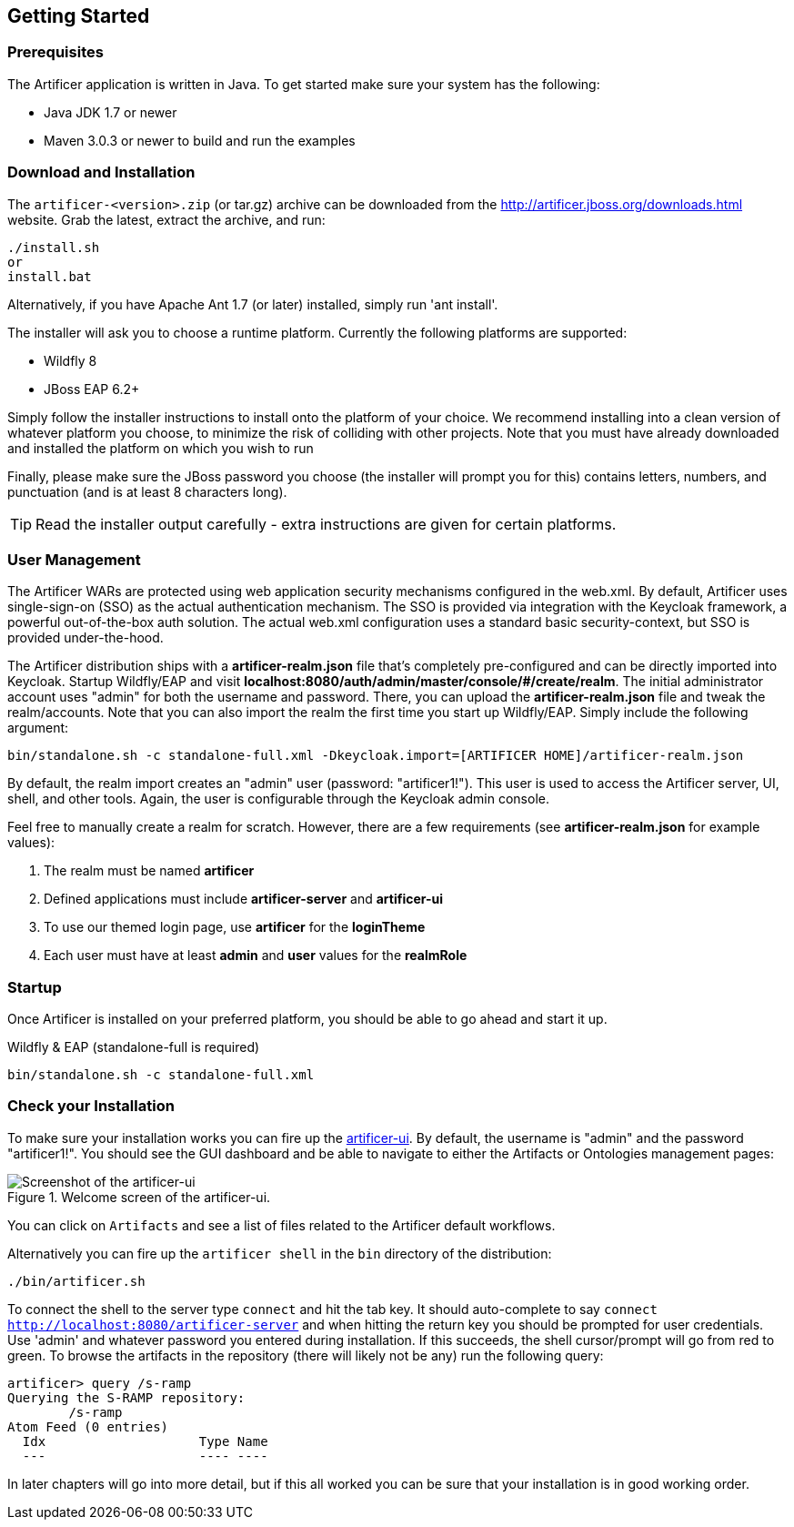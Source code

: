 Getting Started
---------------

Prerequisites
~~~~~~~~~~~~~

The Artificer application is written in Java. To get started make sure your system has the following:

* Java JDK 1.7 or newer
* Maven 3.0.3 or newer to build and run the examples

Download and Installation
~~~~~~~~~~~~~~~~~~~~~~~~~

The `artificer-<version>.zip` (or tar.gz) archive can be downloaded from the
http://artificer.jboss.org/downloads.html[http://artificer.jboss.org/downloads.html]
website. Grab the latest, extract the archive, and run:

....
./install.sh
or
install.bat
....

Alternatively, if you have Apache Ant 1.7 (or later) installed, simply run 'ant install'.

The installer will ask you to choose a runtime platform.  Currently the following platforms are supported:

* Wildfly 8
* JBoss EAP 6.2+

Simply follow the installer instructions to install onto the platform of your choice.  We recommend installing
into a clean version of whatever platform you choose, to minimize the risk of colliding with other projects.
Note that you must have already downloaded and installed the platform on which you wish to run

Finally, please make sure the JBoss password you choose (the installer will prompt you for this) contains
letters, numbers, and punctuation (and is at least 8 characters long).

TIP: Read the installer output carefully - extra instructions are given for certain platforms.

User Management
~~~~~~~~~~~~~~~

The Artificer WARs are protected using web application security mechanisms
configured in the web.xml.  By default, Artificer uses single-sign-on (SSO) as the actual authentication
mechanism.  The SSO is provided via integration with the Keycloak framework, a powerful out-of-the-box auth solution.
The actual web.xml configuration uses a standard basic security-context, but SSO
is provided under-the-hood.

The Artificer distribution ships with a *artificer-realm.json* file that's completely pre-configured and can be
directly imported into Keycloak.  Startup Wildfly/EAP and visit *localhost:8080/auth/admin/master/console/#/create/realm*.  The initial
administrator account uses "admin" for both the username and password.  There, you can upload the *artificer-realm.json*
file and tweak the realm/accounts.  Note that you can also import the realm the first time you start up Wildfly/EAP.
Simply include the following argument:

....
bin/standalone.sh -c standalone-full.xml -Dkeycloak.import=[ARTIFICER HOME]/artificer-realm.json
....

By default, the realm import creates an "admin" user (password: "artificer1!").  This user is used to access the Artificer
server, UI, shell, and other tools.  Again, the user is configurable through the Keycloak admin console.

Feel free to manually create a realm for scratch.  However, there are a few requirements
(see *artificer-realm.json* for example values):

1. The realm must be named *artificer*
2. Defined applications must include *artificer-server* and *artificer-ui*
3. To use our themed login page, use *artificer* for the *loginTheme*
4. Each user must have at least *admin* and *user* values for the *realmRole*

Startup
~~~~~~~

Once Artificer is installed on your preferred platform, you should be able to go ahead and start it up.

Wildfly & EAP (standalone-full is required)
....
bin/standalone.sh -c standalone-full.xml
....

Check your Installation
~~~~~~~~~~~~~~~~~~~~~~~

To make sure your installation works you can fire up the http://localhost:8080/artificer-ui[artificer-ui]. By default,
the username is "admin" and the password "artificer1!".  You
should see the GUI dashboard and be able to navigate to either the Artifacts or Ontologies management pages:

[[figure-gs-screenshot-of-the-artificer-ui]]
.Welcome screen of the artificer-ui.
image::images/srampui.png[Screenshot of the artificer-ui]

You can click on `Artifacts` and see a list of files related to the Artificer default workflows.

Alternatively you can fire up the `artificer shell` in the `bin` directory of the distribution:
....
./bin/artificer.sh
....

To connect the shell to the server type `connect` and hit the tab key. It should auto-complete
to say `connect http://localhost:8080/artificer-server` and when hitting the return key
you should be prompted for user credentials.  Use 'admin' and whatever password you entered
during installation.  If this succeeds, the shell cursor/prompt will go from red to green. To 
browse the artifacts in the repository (there will likely not be any) run the following query:

....
artificer> query /s-ramp
Querying the S-RAMP repository:
	/s-ramp
Atom Feed (0 entries)
  Idx                    Type Name
  ---                    ---- ----
....
In later chapters will go into more detail, but if this all worked you can be sure that your installation is in good working order.
